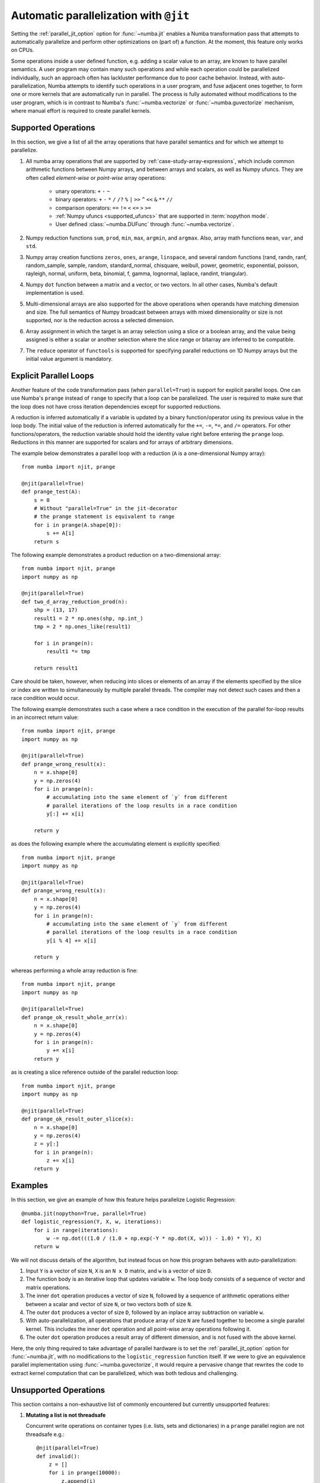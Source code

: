 .. Copyright (c) 2017 Intel Corporation
   SPDX-License-Identifier: BSD-2-Clause

.. _numba-parallel:

=======================================
Automatic parallelization with ``@jit``
=======================================

Setting the :ref:`parallel_jit_option` option for :func:`~numba.jit` enables
a Numba transformation pass that attempts to automatically parallelize and
perform other optimizations on (part of) a function. At the moment, this
feature only works on CPUs.

Some operations inside a user defined function, e.g. adding a scalar value to
an array, are known to have parallel semantics.  A user program may contain
many such operations and while each operation could be parallelized
individually, such an approach often has lackluster performance due to poor
cache behavior.  Instead, with auto-parallelization, Numba attempts to
identify such operations in a user program, and fuse adjacent ones together,
to form one or more kernels that are automatically run in parallel.
The process is fully automated without modifications to the user program,
which is in contrast to Numba's :func:`~numba.vectorize` or
:func:`~numba.guvectorize` mechanism, where manual effort is required
to create parallel kernels.

.. _numba-parallel-supported:

Supported Operations
====================

In this section, we give a list of all the array operations that have
parallel semantics and for which we attempt to parallelize.

#. All numba array operations that are supported by :ref:`case-study-array-expressions`,
   which include common arithmetic functions between Numpy arrays, and between
   arrays and scalars, as well as Numpy ufuncs. They are often called
   `element-wise` or `point-wise` array operations:

    * unary operators: ``+`` ``-`` ``~``
    * binary operators: ``+`` ``-`` ``*`` ``/`` ``/?`` ``%`` ``|`` ``>>`` ``^`` ``<<`` ``&`` ``**`` ``//``
    * comparison operators: ``==`` ``!=`` ``<`` ``<=`` ``>`` ``>=``
    * :ref:`Numpy ufuncs <supported_ufuncs>` that are supported in :term:`nopython mode`.
    * User defined :class:`~numba.DUFunc` through :func:`~numba.vectorize`.

#. Numpy reduction functions ``sum``, ``prod``, ``min``, ``max``, ``argmin``,
   and ``argmax``. Also, array math functions ``mean``, ``var``, and ``std``.

#. Numpy array creation functions ``zeros``, ``ones``, ``arange``, ``linspace``,
   and several random functions (rand, randn, ranf, random_sample, sample,
   random, standard_normal, chisquare, weibull, power, geometric, exponential,
   poisson, rayleigh, normal, uniform, beta, binomial, f, gamma, lognormal,
   laplace, randint, triangular).

#. Numpy ``dot`` function between a matrix and a vector, or two vectors.
   In all other cases, Numba's default implementation is used.

#. Multi-dimensional arrays are also supported for the above operations
   when operands have matching dimension and size. The full semantics of
   Numpy broadcast between arrays with mixed dimensionality or size is
   not supported, nor is the reduction across a selected dimension.

#. Array assignment in which the target is an array selection using a slice
   or a boolean array, and the value being assigned is either a scalar or
   another selection where the slice range or bitarray are inferred to be
   compatible.

#. The ``reduce`` operator of ``functools`` is supported for specifying parallel
   reductions on 1D Numpy arrays but the initial value argument is mandatory.

.. _numba-prange:

Explicit Parallel Loops
========================

Another feature of the code transformation pass (when ``parallel=True``) is
support for explicit parallel loops. One can use Numba's ``prange`` instead of
``range`` to specify that a loop can be parallelized. The user is required to
make sure that the loop does not have cross iteration dependencies except for
supported reductions.

A reduction is inferred automatically if a variable is updated by a binary
function/operator using its previous value in the loop body. The initial value
of the reduction is inferred automatically for the ``+=``, ``-=``,  ``*=``,
and ``/=`` operators.
For other functions/operators, the reduction variable should hold the identity
value right before entering the ``prange`` loop.  Reductions in this manner
are supported for scalars and for arrays of arbitrary dimensions.

The example below demonstrates a parallel loop with a
reduction (``A`` is a one-dimensional Numpy array)::

    from numba import njit, prange

    @njit(parallel=True)
    def prange_test(A):
        s = 0
        # Without "parallel=True" in the jit-decorator
        # the prange statement is equivalent to range
        for i in prange(A.shape[0]):
            s += A[i]
        return s

The following example demonstrates a product reduction on a two-dimensional array::

    from numba import njit, prange
    import numpy as np

    @njit(parallel=True)
    def two_d_array_reduction_prod(n):
        shp = (13, 17)
        result1 = 2 * np.ones(shp, np.int_)
        tmp = 2 * np.ones_like(result1)

        for i in prange(n):
            result1 *= tmp

        return result1

Care should be taken, however, when reducing into slices or elements of an array 
if the elements specified by the slice or index are written to simultaneously by 
multiple parallel threads. The compiler may not detect such cases and then a race condition
would occur.

The following example demonstrates such a case where a race condition in the execution of the 
parallel for-loop results in an incorrect return value::

    from numba import njit, prange
    import numpy as np

    @njit(parallel=True)
    def prange_wrong_result(x):
        n = x.shape[0]
        y = np.zeros(4)
        for i in prange(n):
            # accumulating into the same element of `y` from different
            # parallel iterations of the loop results in a race condition
            y[:] += x[i]

        return y

as does the following example where the accumulating element is explicitly specified::

    from numba import njit, prange
    import numpy as np

    @njit(parallel=True)
    def prange_wrong_result(x):
        n = x.shape[0]
        y = np.zeros(4)
        for i in prange(n):
            # accumulating into the same element of `y` from different
            # parallel iterations of the loop results in a race condition
            y[i % 4] += x[i]

        return y

whereas performing a whole array reduction is fine::

   from numba import njit, prange
   import numpy as np

   @njit(parallel=True)
   def prange_ok_result_whole_arr(x):
       n = x.shape[0]
       y = np.zeros(4)
       for i in prange(n):
           y += x[i]
       return y

as is creating a slice reference outside of the parallel reduction loop::

   from numba import njit, prange
   import numpy as np

   @njit(parallel=True)
   def prange_ok_result_outer_slice(x):
       n = x.shape[0]
       y = np.zeros(4)
       z = y[:]
       for i in prange(n):
           z += x[i]
       return y

Examples
========

In this section, we give an example of how this feature helps
parallelize Logistic Regression::

    @numba.jit(nopython=True, parallel=True)
    def logistic_regression(Y, X, w, iterations):
        for i in range(iterations):
            w -= np.dot(((1.0 / (1.0 + np.exp(-Y * np.dot(X, w))) - 1.0) * Y), X)
        return w

We will not discuss details of the algorithm, but instead focus on how
this program behaves with auto-parallelization:

1. Input ``Y`` is a vector of size ``N``, ``X`` is an ``N x D`` matrix,
   and ``w`` is a vector of size ``D``.

2. The function body is an iterative loop that updates variable ``w``.
   The loop body consists of a sequence of vector and matrix operations.

3. The inner ``dot`` operation produces a vector of size ``N``, followed by a
   sequence of arithmetic operations either between a scalar and vector of
   size ``N``, or two vectors both of size ``N``.

4. The outer ``dot`` produces a vector of size ``D``, followed by an inplace
   array subtraction on variable ``w``.

5. With auto-parallelization, all operations that produce array of size
   ``N`` are fused together to become a single parallel kernel. This includes
   the inner ``dot`` operation and all point-wise array operations following it.

6. The outer ``dot`` operation produces a result array of different dimension,
   and is not fused with the above kernel.

Here, the only thing required to take advantage of parallel hardware is to set
the :ref:`parallel_jit_option` option for :func:`~numba.jit`, with no
modifications to the ``logistic_regression`` function itself.  If we were to
give an equivalence parallel implementation using :func:`~numba.guvectorize`,
it would require a pervasive change that rewrites the code to extract kernel
computation that can be parallelized, which was both tedious and challenging.

Unsupported Operations
======================

This section contains a non-exhaustive list of commonly encountered but
currently unsupported features:

#. **Mutating a list is not threadsafe**

   Concurrent write operations on container types (i.e. lists, sets and
   dictionaries) in a ``prange`` parallel region are not threadsafe e.g.::

    @njit(parallel=True)
    def invalid():
        z = []
        for i in prange(10000):
            z.append(i)
        return z

   It is highly likely that the above will result in corruption or an access
   violation as containers require thread-safety under mutation but this feature
   is not implemented.

#. **Induction variables are not associated with thread ID**

   The use of the induction variable induced by a ``prange`` based loop in
   conjunction with ``get_num_threads`` as a method of ensuring safe writes into
   a pre-sized container is not valid e.g.::

    @njit(parallel=True)
    def invalid():
        n = get_num_threads()
        z = [0 for _ in range(n)]
        for i in prange(100):
            z[i % n] += i
        return z

   The above can on occasion appear to work, but it does so by luck. There's no
   guarantee about which indexes are assigned to which executing threads or the
   order in which the loop iterations execute.

.. _numba-parallel-diagnostics:

Diagnostics
===========

.. note:: At present not all parallel transforms and functions can be tracked
          through the code generation process. Occasionally diagnostics about
          some loops or transforms may be missing.

The :ref:`parallel_jit_option` option for :func:`~numba.jit` can produce
diagnostic information about the transforms undertaken in automatically
parallelizing the decorated code. This information can be accessed in two ways,
the first is by setting the environment variable
:envvar:`NUMBA_PARALLEL_DIAGNOSTICS`, the second is by calling
:meth:`~Dispatcher.parallel_diagnostics`, both methods give the same information
and print to ``STDOUT``. The level of verbosity in the diagnostic information is
controlled by an integer argument of value between 1 and 4 inclusive, 1 being
the least verbose and 4 the most. For example::

    @njit(parallel=True)
    def test(x):
        n = x.shape[0]
        a = np.sin(x)
        b = np.cos(a * a)
        acc = 0
        for i in prange(n - 2):
            for j in prange(n - 1):
                acc += b[i] + b[j + 1]
        return acc

    test(np.arange(10))

    test.parallel_diagnostics(level=4)

produces::

    ================================================================================
    ======= Parallel Accelerator Optimizing:  Function test, example.py (4)  =======
    ================================================================================


    Parallel loop listing for  Function test, example.py (4)
    --------------------------------------|loop #ID
    @njit(parallel=True)                  |
    def test(x):                          |
        n = x.shape[0]                    |
        a = np.sin(x)---------------------| #0
        b = np.cos(a * a)-----------------| #1
        acc = 0                           |
        for i in prange(n - 2):-----------| #3
            for j in prange(n - 1):-------| #2
                acc += b[i] + b[j + 1]    |
        return acc                        |
    --------------------------------- Fusing loops ---------------------------------
    Attempting fusion of parallel loops (combines loops with similar properties)...
    Trying to fuse loops #0 and #1:
        - fusion succeeded: parallel for-loop #1 is fused into for-loop #0.
    Trying to fuse loops #0 and #3:
        - fusion failed: loop dimension mismatched in axis 0. slice(0, x_size0.1, 1)
    != slice(0, $40.4, 1)
    ----------------------------- Before Optimization ------------------------------
    Parallel region 0:
    +--0 (parallel)
    +--1 (parallel)


    Parallel region 1:
    +--3 (parallel)
    +--2 (parallel)


    --------------------------------------------------------------------------------
    ------------------------------ After Optimization ------------------------------
    Parallel region 0:
    +--0 (parallel, fused with loop(s): 1)


    Parallel region 1:
    +--3 (parallel)
    +--2 (serial)



    Parallel region 0 (loop #0) had 1 loop(s) fused.

    Parallel region 1 (loop #3) had 0 loop(s) fused and 1 loop(s) serialized as part
    of the larger parallel loop (#3).
    --------------------------------------------------------------------------------
    --------------------------------------------------------------------------------

    ---------------------------Loop invariant code motion---------------------------

    Instruction hoisting:
    loop #0:
    Failed to hoist the following:
        dependency: $arg_out_var.10 = getitem(value=x, index=$parfor__index_5.99)
        dependency: $0.6.11 = getattr(value=$0.5, attr=sin)
        dependency: $expr_out_var.9 = call $0.6.11($arg_out_var.10, func=$0.6.11, args=[Var($arg_out_var.10, example.py (7))], kws=(), vararg=None)
        dependency: $arg_out_var.17 = $expr_out_var.9 * $expr_out_var.9
        dependency: $0.10.20 = getattr(value=$0.9, attr=cos)
        dependency: $expr_out_var.16 = call $0.10.20($arg_out_var.17, func=$0.10.20, args=[Var($arg_out_var.17, example.py (8))], kws=(), vararg=None)
    loop #3:
    Has the following hoisted:
        $const58.3 = const(int, 1)
        $58.4 = _n_23 - $const58.3
    --------------------------------------------------------------------------------



To aid users unfamiliar with the transforms undertaken when the
:ref:`parallel_jit_option` option is used, and to assist in the understanding of
the subsequent sections, the following definitions are provided:

* Loop fusion
    `Loop fusion <https://en.wikipedia.org/wiki/Loop_fission_and_fusion>`_ is a
    technique whereby loops with equivalent bounds may be combined under certain
    conditions to produce a loop with a larger body (aiming to improve data
    locality).

* Loop serialization
    Loop serialization occurs when any number of ``prange`` driven loops are
    present inside another ``prange`` driven loop. In this case the outermost
    of all the ``prange`` loops executes in parallel and any inner ``prange``
    loops (nested or otherwise) are treated as standard ``range`` based loops.
    Essentially, nested parallelism does not occur.

* Loop invariant code motion
    `Loop invariant code motion
    <https://en.wikipedia.org/wiki/Loop-invariant_code_motion>`_ is an
    optimization technique that analyses a loop to look for statements that can
    be moved outside the loop body without changing the result of executing the
    loop, these statements are then "hoisted" out of the loop to save repeated
    computation.

* Allocation hoisting
    Allocation hoisting is a specialized case of loop invariant code motion that
    is possible due to the design of some common NumPy allocation methods.
    Explanation of this technique is best driven by an example:

    .. code-block:: python

        @njit(parallel=True)
        def test(n):
            for i in prange(n):
                temp = np.zeros((50, 50)) # <--- Allocate a temporary array with np.zeros()
                for j in range(50):
                    temp[j, j] = i

            # ...do something with temp

    internally, this is transformed to approximately the following:

    .. code-block:: python

        @njit(parallel=True)
        def test(n):
            for i in prange(n):
                temp = np.empty((50, 50)) # <--- np.zeros() is rewritten as np.empty()
                temp[:] = 0               # <--- and then a zero initialisation
                for j in range(50):
                    temp[j, j] = i

            # ...do something with temp

    then after hoisting:

    .. code-block:: python

        @njit(parallel=True)
        def test(n):
            temp = np.empty((50, 50)) # <--- allocation is hoisted as a loop invariant as `np.empty` is considered pure
            for i in prange(n):
                temp[:] = 0           # <--- this remains as assignment is a side effect
                for j in range(50):
                    temp[j, j] = i

            # ...do something with temp

    it can be seen that the ``np.zeros`` allocation is split into an allocation
    and an assignment, and then the allocation is hoisted out of the loop in
    ``i``, this producing more efficient code as the allocation only occurs
    once.

The parallel diagnostics report sections
----------------------------------------

The report is split into the following sections:

#. Code annotation
    This is the first section and contains the source code of the decorated
    function with loops that have parallel semantics identified and enumerated.
    The ``loop #ID`` column on the right of the source code lines up with
    identified parallel loops. From the example, ``#0`` is ``np.sin``, ``#1``
    is ``np.cos`` and ``#2`` and ``#3`` are ``prange()``:

    .. code-block:: python

        Parallel loop listing for  Function test, example.py (4)
        --------------------------------------|loop #ID
        @njit(parallel=True)                  |
        def test(x):                          |
            n = x.shape[0]                    |
            a = np.sin(x)---------------------| #0
            b = np.cos(a * a)-----------------| #1
            acc = 0                           |
            for i in prange(n - 2):-----------| #3
                for j in prange(n - 1):-------| #2
                    acc += b[i] + b[j + 1]    |
            return acc                        |

    It is worth noting that the loop IDs are enumerated in the order they are
    discovered which is not necessarily the same order as present in the source.
    Further, it should also be noted that the parallel transforms use a static
    counter for loop ID indexing. As a consequence it is possible for the loop
    ID index to not start at 0 due to use of the same counter for internal
    optimizations/transforms taking place that are invisible to the user.

#. Fusing loops
    This section describes the attempts made at fusing discovered
    loops noting which succeeded and which failed. In the case of failure to
    fuse a reason is given (e.g. dependency on other data). From the example:

    .. code-block:: text

        --------------------------------- Fusing loops ---------------------------------
        Attempting fusion of parallel loops (combines loops with similar properties)...
        Trying to fuse loops #0 and #1:
            - fusion succeeded: parallel for-loop #1 is fused into for-loop #0.
        Trying to fuse loops #0 and #3:
            - fusion failed: loop dimension mismatched in axis 0. slice(0, x_size0.1, 1)
        != slice(0, $40.4, 1)

    It can be seen that fusion of loops ``#0`` and ``#1`` was attempted and this
    succeeded (both are based on the same dimensions of ``x``). Following the
    successful fusion of ``#0`` and ``#1``, fusion was attempted between ``#0``
    (now including the fused ``#1`` loop) and ``#3``. This fusion failed because
    there is a loop dimension mismatch, ``#0`` is size ``x.shape`` whereas
    ``#3`` is size ``x.shape[0] - 2``.

#. Before Optimization
    This section shows the structure of the parallel regions in the code before
    any optimization has taken place, but with loops associated with their final
    parallel region (this is to make before/after optimization output directly
    comparable). Multiple parallel regions may exist if there are loops which
    cannot be fused, in this case code within each region will execute in
    parallel, but each parallel region will run sequentially. From the example:

    .. code-block:: text

        Parallel region 0:
        +--0 (parallel)
        +--1 (parallel)


        Parallel region 1:
        +--3 (parallel)
        +--2 (parallel)

    As alluded to by the `Fusing loops` section, there are necessarily two
    parallel regions in the code. The first contains loops ``#0`` and ``#1``,
    the second contains ``#3`` and ``#2``, all loops are marked ``parallel`` as
    no optimization has taken place yet.

#. After Optimization
    This section shows the structure of the parallel regions in the code after
    optimization has taken place. Again, parallel regions are enumerated with
    their corresponding loops but this time loops which are fused or serialized
    are noted and a summary is presented. From the example:

    .. code-block:: text

        Parallel region 0:
        +--0 (parallel, fused with loop(s): 1)


        Parallel region 1:
        +--3 (parallel)
           +--2 (serial)

        Parallel region 0 (loop #0) had 1 loop(s) fused.

        Parallel region 1 (loop #3) had 0 loop(s) fused and 1 loop(s) serialized as part
        of the larger parallel loop (#3).


    It can be noted that parallel region 0 contains loop ``#0`` and, as seen in
    the `fusing loops` section, loop ``#1`` is fused into loop ``#0``. It can
    also be noted that parallel region 1 contains loop ``#3`` and that loop
    ``#2`` (the inner ``prange()``) has been serialized for execution in the
    body of loop ``#3``.

#. Loop invariant code motion
    This section shows for each loop, after optimization has occurred:

    * the instructions that failed to be hoisted and the reason for failure
      (dependency/impure).
    * the instructions that were hoisted.
    * any allocation hoisting that may have occurred.

    From the example:

    .. code-block:: text

        Instruction hoisting:
        loop #0:
        Failed to hoist the following:
            dependency: $arg_out_var.10 = getitem(value=x, index=$parfor__index_5.99)
            dependency: $0.6.11 = getattr(value=$0.5, attr=sin)
            dependency: $expr_out_var.9 = call $0.6.11($arg_out_var.10, func=$0.6.11, args=[Var($arg_out_var.10, example.py (7))], kws=(), vararg=None)
            dependency: $arg_out_var.17 = $expr_out_var.9 * $expr_out_var.9
            dependency: $0.10.20 = getattr(value=$0.9, attr=cos)
            dependency: $expr_out_var.16 = call $0.10.20($arg_out_var.17, func=$0.10.20, args=[Var($arg_out_var.17, example.py (8))], kws=(), vararg=None)
        loop #3:
        Has the following hoisted:
            $const58.3 = const(int, 1)
            $58.4 = _n_23 - $const58.3

    The first thing to note is that this information is for advanced users as it
    refers to the :term:`Numba IR` of the function being transformed. As an
    example, the expression ``a * a`` in the example source partly translates to
    the expression ``$arg_out_var.17 = $expr_out_var.9 * $expr_out_var.9`` in
    the IR, this clearly cannot be hoisted out of ``loop #0`` because it is not
    loop invariant! Whereas in ``loop #3``, the expression
    ``$const58.3 = const(int, 1)`` comes from the source ``b[j + 1]``, the
    number ``1`` is clearly a constant and so can be hoisted out of the loop.

.. seealso:: :ref:`parallel_jit_option`, :ref:`Parallel FAQs <parallel_FAQs>`
